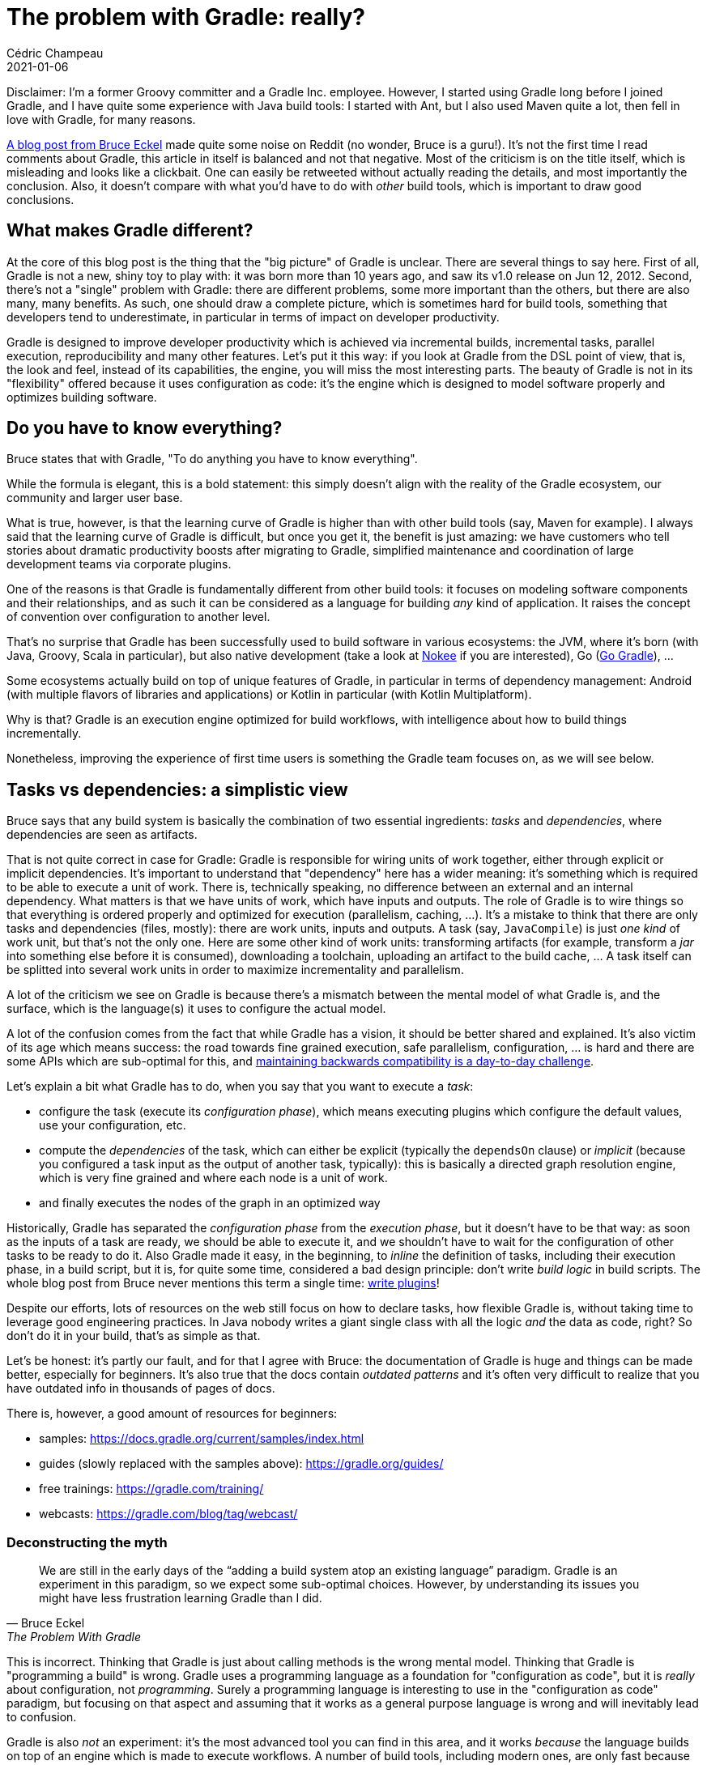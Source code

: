 = The problem with Gradle: really?
Cédric Champeau
2021-01-06
:jbake-type: post
:jbake-tags: gradle, misconceptions
:jbake-status: published
:source-highlighter: pygments
:id: gradle-problem
:linkattrs:

Disclaimer: I'm a former Groovy committer and a Gradle Inc. employee.
However, I started using Gradle long before I joined Gradle, and I have quite some experience with Java build tools: I started with Ant, but I also used Maven quite a lot, then fell in love with Gradle, for many reasons.

https://www.bruceeckel.com/2021/01/02/the-problem-with-gradle/[A blog post from Bruce Eckel] made quite some noise on Reddit (no wonder, Bruce is a guru!).
It's not the first time I read comments about Gradle, this article in itself is balanced and not that negative.
Most of the criticism is on the title itself, which is misleading and looks like a clickbait.
One can easily be retweeted without actually reading the details, and most importantly the conclusion.
Also, it doesn't compare with what you'd have to do with _other_ build tools, which is important to draw good conclusions.

== What makes Gradle different?

At the core of this blog post is the thing that the "big picture" of Gradle is unclear.
There are several things to say here.
First of all, Gradle is not a new, shiny toy to play with: it was born more than 10 years ago, and saw its v1.0 release on Jun 12, 2012.
Second, there's not a "single" problem with Gradle: there are different problems, some more important than the others, but there are also many, many benefits.
As such, one should draw a complete picture, which is sometimes hard for build tools, something that developers tend to underestimate, in particular in terms of impact on developer productivity.

Gradle is designed to improve developer productivity which is achieved via incremental builds, incremental tasks, parallel execution, reproducibility and many other features.
Let's put it this way: if you look at Gradle from the DSL point of view, that is, the look and feel, instead of its capabilities, the engine, you will miss the most interesting parts.
The beauty of Gradle is not in its "flexibility" offered because it uses configuration as code: it's the engine which is designed to model software properly and optimizes building software.

== Do you have to know everything?

Bruce states that with Gradle, "To do anything you have to know everything".

While the formula is elegant, this is a bold statement: this simply doesn't align with the reality of the Gradle ecosystem, our community and larger user base.

What is true, however, is that the learning curve of Gradle is higher than with other build tools (say, Maven for example).
I always said that the learning curve of Gradle is difficult, but once you get it, the benefit is just amazing: we have customers who tell stories about dramatic productivity boosts after migrating to Gradle, simplified maintenance and coordination of large development teams via corporate plugins.

One of the reasons is that Gradle is fundamentally different from other build tools: it focuses on modeling software components and their relationships, and as such it can be considered as a language for building _any_ kind of application. It raises the concept of convention over configuration to another level.

That's no surprise that Gradle has been successfully used to build software in various ecosystems: the JVM, where it's born (with Java, Groovy, Scala in particular), but also native development (take a look at https://nokee.dev/[Nokee] if you are interested), Go (https://github.com/gogradle/gogradle[Go Gradle]), ...

Some ecosystems actually build on top of unique features of Gradle, in particular in terms of dependency management: Android (with multiple flavors of libraries and applications) or Kotlin in particular (with Kotlin Multiplatform).

Why is that? Gradle is an execution engine optimized for build workflows, with intelligence about how to build things incrementally.

Nonetheless, improving the experience of first time users is something the Gradle team focuses on, as we will see below.

== Tasks vs dependencies: a simplistic view

Bruce says that any build system is basically the combination of two essential ingredients: _tasks_ and _dependencies_, where dependencies are seen as artifacts.

That is not quite correct in case for Gradle: Gradle is responsible for wiring units of work together, either through explicit or implicit dependencies.
It's important to understand that "dependency" here has a wider meaning: it's something which is required to be able to execute a unit of work.
There is, technically speaking, no difference between an external and an internal dependency. What matters is that we have units of work, which have inputs and outputs.
The role of Gradle is to wire things so that everything is ordered properly and optimized for execution (parallelism, caching, ...).
It's a mistake to think that there are only tasks and dependencies (files, mostly): there are work units, inputs and outputs.
A task (say, `JavaCompile`) is just _one kind_ of work unit, but that's not the only one. Here are some other kind of work units: transforming artifacts (for example, transform a _jar_ into something else before it is consumed), downloading a toolchain, uploading an artifact to the build cache, ... A task itself can be splitted into several work units in order to maximize incrementality and parallelism.

A lot of the criticism we see on Gradle is because there's a mismatch between the mental model of what Gradle is, and the surface, which is the language(s) it uses to configure the actual model.

A lot of the confusion comes from the fact that while Gradle has a vision, it should be better shared and explained.
It's also victim of its age which means success: the road towards fine grained execution, safe parallelism, configuration, ... is hard and there are some APIs which are sub-optimal for this, and https://docs.google.com/forms/d/e/1FAIpQLSc9aQrjjsxVqXDkYR35ExeiI1yEIksRXVtN6asuaem084l3aA/viewform[maintaining backwards compatibility is a day-to-day challenge].

Let's explain a bit what Gradle has to do, when you say that you want to execute a _task_:

- configure the task (execute its _configuration phase_), which means executing plugins which configure the default values, use your configuration, etc.
- compute the _dependencies_ of the task, which can either be explicit (typically the `dependsOn` clause) or _implicit_ (because you configured a task input as the output of another task, typically): this is basically a directed graph resolution engine, which is very fine grained and where each node is a unit of work.
- and finally executes the nodes of the graph in an optimized way

Historically, Gradle has separated the _configuration phase_ from the _execution phase_, but it doesn't have to be that way: as soon as the inputs of a task are ready, we should be able to execute it, and we shouldn't have to wait for the configuration of other tasks to be ready to do it.
Also Gradle made it easy, in the beginning, to _inline_ the definition of tasks, including their execution phase, in a build script, but it is, for quite some time, considered a bad design principle: don't write _build logic_ in build scripts. The whole blog post from Bruce never mentions this term a single time: https://docs.gradle.org/current/userguide/custom_plugins.html[write plugins]!

Despite our efforts, lots of resources on the web still focus on how to declare tasks, how flexible Gradle is, without taking time to leverage good engineering practices. In Java nobody writes a giant single class with all the logic _and_ the data as code, right? So don't do it in your build, that's as simple as that.

Let's be honest: it's partly our fault, and for that I agree with Bruce: the documentation of Gradle is huge and things can be made better, especially for beginners.
It's also true that the docs contain _outdated patterns_ and it's often very difficult to realize that you have outdated info in thousands of pages of docs.

There is, however, a good amount of resources for beginners:

- samples: https://docs.gradle.org/current/samples/index.html
- guides (slowly replaced with the samples above): https://gradle.org/guides/
- free trainings: https://gradle.com/training/
- webcasts: https://gradle.com/blog/tag/webcast/

=== Deconstructing the myth

[quote, Bruce Eckel, The Problem With Gradle]
____
We are still in the early days of the “adding a build system atop an existing language” paradigm. Gradle is an experiment in this paradigm, so we expect some sub-optimal choices. However, by understanding its issues you might have less frustration learning Gradle than I did.
____

This is incorrect. Thinking that Gradle is just about calling methods is the wrong mental model. Thinking that Gradle is "programming a build" is wrong. Gradle uses a programming language as a foundation for "configuration as code", but it is _really_ about configuration, not _programming_. Surely a programming language is interesting to use in the "configuration as code" paradigm, but focusing on that aspect and assuming that it works as a general purpose language is wrong and will inevitably lead to confusion.

Gradle is also _not_ an experiment: it's the most advanced tool you can find in this area, and it works _because_ the language builds on top of an engine which is made to execute workflows.
A number of build tools, including modern ones, are only fast because they put the maintenance and optimization burden on the build author: declare everything, re-generate build scripts, etc.
We, in the Gradle team, think that we can be more correct, more performant _without_ having to compromise on user experience.

We even had teams challenging us on performance with modern tools like Bazel, and we proved that with unique features like https://docs.gradle.org/current/userguide/configuration_cache.html#header[configuration caching], Gradle was able to outperform it in almost all scenarios: you get the benefit of terse, maintainable scripts, with performance. win-win.

At this stage, it's time to deconstruct some misconceptions of the blog post, because as long as this message is propagated, we will not achieve what should be the focus of our industry: safer, faster, reproducible builds for everyone.

==== 1. You're not Configuring, You’re Programming

You should see _Gradle build scripts_ as _configuration scripts_, which actually configure a _model_. 
The surface is a DSL, a language, but what you do, what you _should do_, is to declaratively model your software.

For example, this Groovy script:

```groovy
plugins {
   id 'java-library'
}

dependencies {
    api 'org.
    implementation 'org.apache.commons:commons-lang3:3.3.10'
}

```

Is a build script which configures a library written in Java, while this build script, written in Kotlin, configures a different kind of software component:

```kotlin
plugins {
    id("org.gradle.presentation.asciidoctor")
}

presentation {
    githubUserName.set("melix")
    githubRepoName.set("gradle-6-whats-new")
    useAsciidoctorDiagram()
}
```

which is actually a `reveal.js` slide deck, built with Gradle! This is the _full_ build script for this, and it's extremely important to realize that: the "code" that you get shouldn't have any custom tasks, in particular: all of the complexity, which is nothing more than the "model", is hidden in a _plugin_.

I strongly encourage you to read my https://melix.github.io/blog/2019/11/gradle-scripting.html[Gradle myth busting: scripting] blog post which describes exactly that.

In addition, you can watch this 10 minute video I made about writing idiomatic build scripts:

+++
<iframe width="560" height="315" src="https://www.youtube.com/embed/MaansFoPHKg" frameborder="0" allow="accelerometer; autoplay; clipboard-write; encrypted-media; gyroscope; picture-in-picture" allowfullscreen></iframe>
+++


What it means is that while Gradle build scripts are _executed_, this is code which _configures the model_, so you're "programming the configuration", if you will.

==== 2. Groovy is Not Java

There's not much to say here, because it barely has anything to do with Gradle.

You will notice that when I showed build scripts above, I showed a _Groovy_ build script and a _Kotlin_ one. It's important to notice that Gradle allows both, because under the hood, it's an API.
As I said, Gradle provides a foundation for building software components, a dependency resolution engine, an execution engine.
_Plugins_ are at the core of the system and are responsible for building _models_ of software we build: a Java library is different from an Android application, so there's _no reason_ to have the same source layout, for example.
The fact that Gradle uses Groovy as a language to do its configuration is an _implementation detail_.
I think it's a mistake to consider that you need a programming language to do what Gradle does: it helps, and lots of people actually appreciate Gradle's flexibility in that regard, but it's not what you should focus on.

Both Groovy and Kotlin have pros and cons. If you use Intellij IDEA, for example, the Kotlin DSL has very good arguments and makes this model completely visible: completion is available, you don't have to "guess" what to type: depending on the plugins you apply, you get the configuration blocks you need, and nothing more!

To come back to this section, a common misconception is that Gradle is written in Groovy. It's not. Gradle is written in Java, mostly. There's a lot of Groovy code in Gradle for testing (we use Spock, in particular), but we also have Kotlin code. The build scripts, however, use Groovy or Kotlin.

The DSL design definitely was influenced by Groovy, though, that's very true.

==== 3. Gradle Uses a Domain-Specific Language

Yes it does. I should say it's an "extensible" DSL. But when I'm reading this:

> How helpful is this DSL syntax, really? I have to translate it into function calls in my head when I read it. So for me it’s additional cognitive overhead which is ultimately a hindrance. The DSL operations can all be done with function calls, and programmers already understand function calls.

I'm thinking that this is again seeing the problem from the wrong angle. You should _not_ see this as function calls, or code being executed. You should see this as a model being configured. You can't, actually, assume _when_ this code is going to be called (because, we have configuration avoidance, for example). So a DSL is really what it means: it's a language meant to configure the model, nothing more. By trying to interpret _how_ Gradle does this, you're actually distracted from what matters: what are you trying to build?

==== 4. There are Many Ways to do the Same Thing

This one is one of my favourites. I always read "there are too many ways to do the same thing". Sure there are. Just like in Java, can you tell me how many ways you can write a loop? Let's see...

.indexed loop
```
for (int i=0; i<items.length(); i++) {
   ...
}
```

.foreach loop
```
for (String item: items) {
...
}
```

.while loop
```
Iterator<String> it = items.iterator();
while (it.hasNext()) {
  ...
}
```

(not mentioning the `do...while` variant)

.streams
```
items.stream()
   .map(...)
```

.streams again
```
items.forEach(...)
```

Does anyone complain that Java has too many ways to do the same thing? Certainly not, because there are different reasons: historical (good old loops came first), performance (sometimes streams are not that fast), semantic (iterator lets you delete things while iterating), ... Even Python has many ways to do the same thing. Isn't it the case when you're free to write code? Some consider it's a reason alone _not to use Gradle_. It would be a mistake, because you don't stop programming Java because it has too many ways to write a loop.

The thing is "use the right tool for the right job". Gradle is no different. Except that there are not so many ways to do things 😉 Some are legacy patterns, and there we need to do better at documenting, some are just because people are trying to write code in their build scripts when _they shouldn't_ (write plugins!).

I should mention that we started something called the **idiomatic Gradle** project for these excellent reasons.
The goal is to encourage best practices, document the most idiomatic way to do something, covering multiple use cases and their differences.
There will be a blog post from the team about this project, in the meantime you can already read some results:

- a sample showing how to build https://docs.gradle.org/current/samples/sample_building_java_applications_multi_project.html[multi-project Java applications]
- documentation about https://docs.gradle.org/6.8-rc-5/userguide/structuring_software_products.html[structuring larger builds]
- a https://jjohannes.github.io/joker-conf-2020/#/[presentation] from my colleague Jendrik Johannes about idiomatic Gradle at JokerConf

Last but not least, we have ongoing conversations about a "strict mode" in Gradle to actually enforce some language constructs, or even a different DSL, to limit what you can actually do in a build script.

==== 5. Magic

[quote, Arthur C. Clarke, Profiles of the Future: An Inquiry Into the Limits of the Possible]
____
Any sufficiently advanced technology is indistinguishable from magic.
____


This whole section is basically about understanding the separation between _configuration_ and _execution_ phases, but really what bothers me most is that it's much easier to grasp if you just _don't write inline tasks into build scripts_.

For example, if I write, in a plugin:

```java
public abstract class ProcessTemplates extends DefaultTask {

    @Input
    public abstract Property<TemplateEngineType> getTemplateEngine();

    @InputFiles
    public abstract ConfigurableFileCollection getSourceFiles();
    
    @OutputDirectory
    public abstract DirectoryProperty getOutputDir();

    @TaskAction
    void execute() { ... }
```

then the separation between _inputs_ (properties annotated with `@InputXXX`), outputs `@OutputDirectory` and the actual task execution `@TaskAction` is obvious.
More importantly, if you do this Gradle helps you by providing you guidance on what annotations to use, how to make it compatible with caching, etc for free (via embedded linting).

I repeat, nobody should every inline _build logic_ in a build script. Nobody.

Accidentally, the scripts Bruce shows in this section are using Groovy, which, for backwards compatibility reasons, uses _eager configuration APIs_.
If you use Kotlin scripts, all the task creation, registration, is done lazily, avoiding unnecessary configuration. You can do this in Groovy too, if you use the https://docs.gradle.org/current/userguide/task_configuration_avoidance.html[configuration avoidance APIs].

==== 5bis, the lifecyle

This section again discusses _configuration_ vs _execution_. Just a terminology comment here: a _lifecyle_ in Gradle and other build tools is a different thing. See my other https://melix.github.io/blog/2018/09/gradle-lifecycle.html[Gradle myth busting: lifecyle] blog post for reference.

==== Other Issues

> The Gradle documentation assumes you already know a lot.
 
Yes, and no. The Gradle documentation is large and as I said in the intro, we do have sections for beginners. What is true, and I'm quite mad about this, is that our docs layout is terrible, and that good documentation is very difficult to find out.

We also started to rewrite sections so that they are _use case centered_, see the https://docs.gradle.org/current/userguide/dependency_management.html[dependency management] docs for example.

> Slow startup times

In most cases, "slow startup times" actually refer to "slow configuration times". This is in general because of too much code being executed at configuration time. That's why we have https://docs.gradle.org/current/userguide/task_configuration_avoidance.html[configuration avoidance APIs] and that you can possibly use https://scans.gradle.com[build scans] which tell you that you are doing too much at configuration time.
However, with the experimental https://docs.gradle.org/current/userguide/configuration_cache.html[configuration cache], those configuration time issues should soon be a thing of the past.

Be careful with some (very) popular plugins: some plugin authors just don't realize that the way they configure builds, reach to other projects or perform cross-configuration has a significant impact on build performance, and therefore user experience.

All that said, we're doing even more: I mentioned the https://docs.gradle.org/current/userguide/configuration_cache.html[configuration cache] earlier. This is still work in progress, but we have amazing results with this. Very large multi-project builds are configured very quickly. We're working with customers and the Android team on this. 

> It’s not that easy to discover Gradle’s abilities, and there are so many abilities that you often don’t know what’s possible 

Oh yes. Oh, yes. Gradle is probably the most advanced build tool of the market. It has dozens of features, including unique features you don't find in any other build tool. They are hardly discoverable. We need more advocacy on those, and make them more visible. I am not sure how we can do this, honestly.

==== Now That I Get It

The conclusion of the blog post is quite positive. However it mentions IDE support. I should say, despite being a Groovy developer, I use it everyday, that if you use IntelliJ IDEA in particular, discovering Gradle using the Kotlin DSL is _much_ easier. You get smart, contextual, IDE completion, which really helps in understanding how Gradle works. There are drawbacks in using Kotlin build scripts, in particular because Kotlin compilation is painfully slow (Scala developers would understand). Independently of the Jetbrains team, which is working on performance of the compiler, https://docs.gradle.org/6.8-rc-5/release-notes.html#kotlin-dsl-performance[Gradle 6.8 will also provide some nice Kotlin DSL performance improvements].

=== Conclusion

In this blog post I have commented on some remaining misconceptions about Gradle, which are still visible in Bruce's blog post. However, there's no blocker there. I would however really encourage you to go the idiomatic Gradle route and try to follow modern Gradle design principles. If you have time, here's a talk I gave recently at the Madrid Groovy User Group about modernizing the Groovy build, I think it summarizes quite a lot why a number of the patterns described in Bruce's blog post are outdated and shouldn't be promoted:

+++
<iframe width="560" height="315" src="https://www.youtube.com/embed/HXAV9pL5Rf8" frameborder="0" allow="accelerometer; autoplay; clipboard-write; encrypted-media; gyroscope; picture-in-picture" allowfullscreen></iframe>
+++



